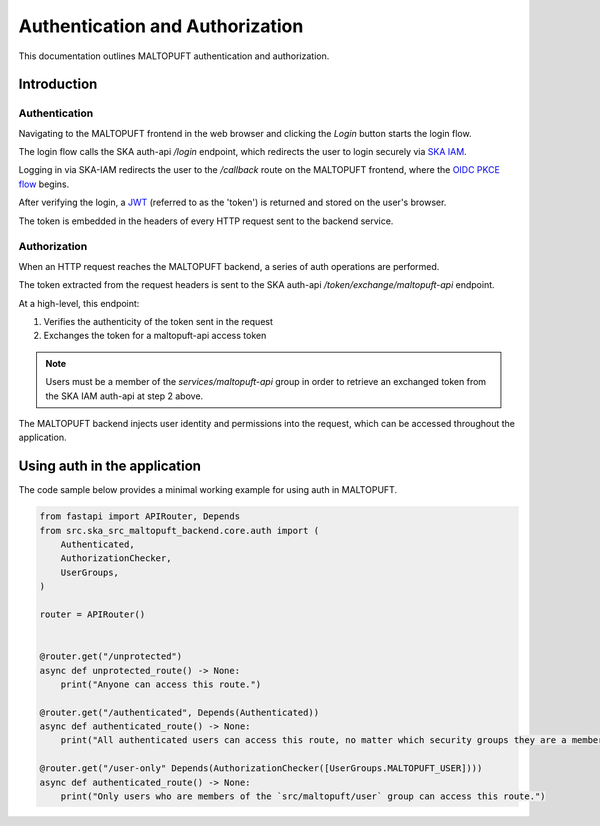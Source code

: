 .. _auth-docs:

================================
Authentication and Authorization
================================

This documentation outlines MALTOPUFT authentication and authorization.

Introduction
============

Authentication
--------------

Navigating to the MALTOPUFT frontend in the web browser and clicking the `Login` button starts the login flow.

The login flow calls the SKA auth-api `/login` endpoint, which redirects the user to login securely via `SKA IAM <https://ska-iam.stfc.skao>`_.

Logging in via SKA-IAM redirects the user to the `/callback` route on the MALTOPUFT frontend, where the `OIDC PKCE flow <https://auth0.com/docs/get-started/authentication-and-authorization-flow/authorization-code-flow-with-pkce>`_ begins.

After verifying the login, a `JWT <https://auth0.com/learn/json-web-tokens#!>`_ (referred to as the 'token') is returned and stored on the user's browser.

The token is embedded in the headers of every HTTP request sent to the backend service.

Authorization
-------------

When an HTTP request reaches the MALTOPUFT backend, a series of auth operations are performed.

The token extracted from the request headers is sent to the SKA auth-api `/token/exchange/maltopuft-api` endpoint.

At a high-level, this endpoint:

1. Verifies the authenticity of the token sent in the request
2. Exchanges the token for a maltopuft-api access token

.. note::
    
    Users must be a member of the `services/maltopuft-api` group in order to retrieve an exchanged token from the SKA IAM auth-api at step 2 above.

The MALTOPUFT backend injects user identity and permissions into the request, which can be accessed throughout the application.

Using auth in the application
=============================

The code sample below provides a minimal working example for using auth in MALTOPUFT.

.. code-block:: python

    from fastapi import APIRouter, Depends
    from src.ska_src_maltopuft_backend.core.auth import (
        Authenticated,
        AuthorizationChecker,
        UserGroups,
    )

    router = APIRouter()


    @router.get("/unprotected")
    async def unprotected_route() -> None:
        print("Anyone can access this route.")

    @router.get("/authenticated", Depends(Authenticated))
    async def authenticated_route() -> None:
        print("All authenticated users can access this route, no matter which security groups they are a member of.")

    @router.get("/user-only" Depends(AuthorizationChecker([UserGroups.MALTOPUFT_USER])))
    async def authenticated_route() -> None:
        print("Only users who are members of the `src/maltopuft/user` group can access this route.")
